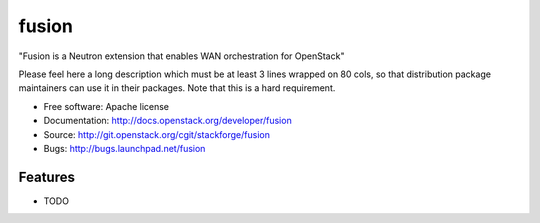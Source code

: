 ===============================
fusion
===============================

"Fusion is a Neutron extension that enables WAN orchestration for OpenStack"

Please feel here a long description which must be at least 3 lines wrapped on
80 cols, so that distribution package maintainers can use it in their packages.
Note that this is a hard requirement.

* Free software: Apache license
* Documentation: http://docs.openstack.org/developer/fusion
* Source: http://git.openstack.org/cgit/stackforge/fusion
* Bugs: http://bugs.launchpad.net/fusion

Features
--------

* TODO